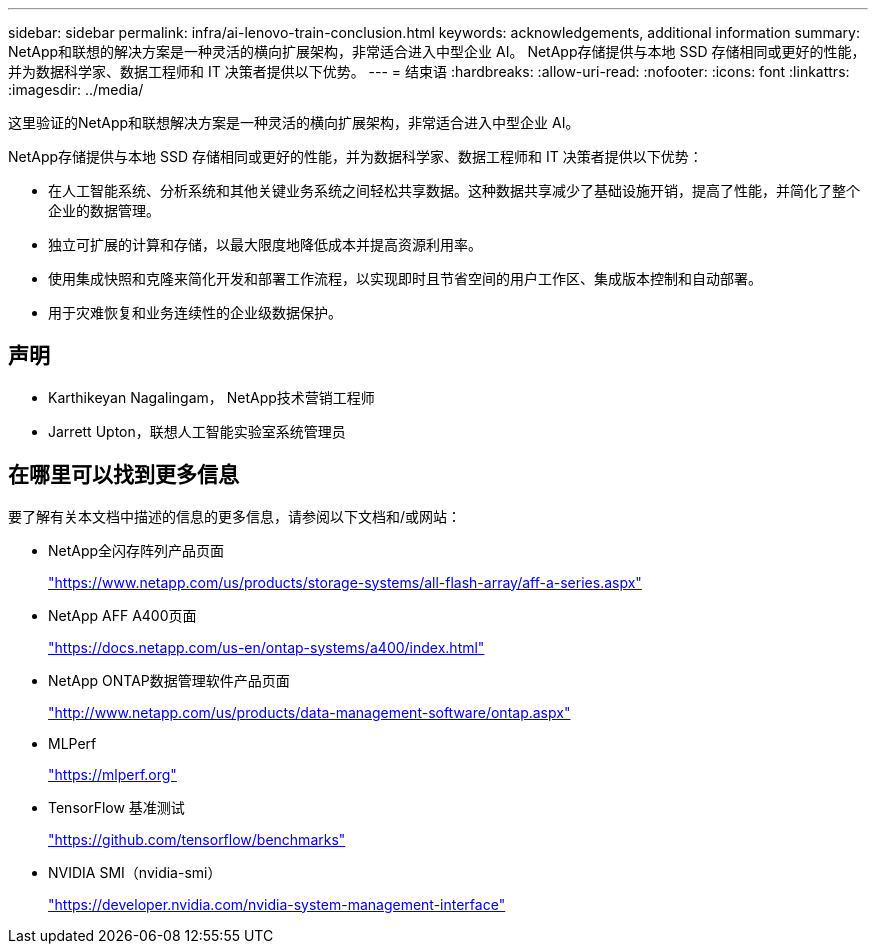 ---
sidebar: sidebar 
permalink: infra/ai-lenovo-train-conclusion.html 
keywords: acknowledgements, additional information 
summary: NetApp和联想的解决方案是一种灵活的横向扩展架构，非常适合进入中型企业 AI。  NetApp存储提供与本地 SSD 存储相同或更好的性能，并为数据科学家、数据工程师和 IT 决策者提供以下优势。 
---
= 结束语
:hardbreaks:
:allow-uri-read: 
:nofooter: 
:icons: font
:linkattrs: 
:imagesdir: ../media/


[role="lead"]
这里验证的NetApp和联想解决方案是一种灵活的横向扩展架构，非常适合进入中型企业 AI。

NetApp存储提供与本地 SSD 存储相同或更好的性能，并为数据科学家、数据工程师和 IT 决策者提供以下优势：

* 在人工智能系统、分析系统和其他关键业务系统之间轻松共享数据。这种数据共享减少了基础设施开销，提高了性能，并简化了整个企业的数据管理。
* 独立可扩展的计算和存储，以最大限度地降低成本并提高资源利用率。
* 使用集成快照和克隆来简化开发和部署工作流程，以实现即时且节省空间的用户工作区、集成版本控制和自动部署。
* 用于灾难恢复和业务连续性的企业级数据保护。




== 声明

* Karthikeyan Nagalingam， NetApp技术营销工程师
* Jarrett Upton，联想人工智能实验室系统管理员




== 在哪里可以找到更多信息

要了解有关本文档中描述的信息的更多信息，请参阅以下文档和/或网站：

* NetApp全闪存阵列产品页面
+
https://www.netapp.com/us/products/storage-systems/all-flash-array/aff-a-series.aspx["https://www.netapp.com/us/products/storage-systems/all-flash-array/aff-a-series.aspx"^]

* NetApp AFF A400页面
+
https://docs.netapp.com/us-en/ontap-systems/a400/index.html["https://docs.netapp.com/us-en/ontap-systems/a400/index.html"]

* NetApp ONTAP数据管理软件产品页面
+
http://www.netapp.com/us/products/data-management-software/ontap.aspx["http://www.netapp.com/us/products/data-management-software/ontap.aspx"^]

* MLPerf
+
https://mlperf.org/["https://mlperf.org"^]

* TensorFlow 基准测试
+
https://github.com/tensorflow/benchmarks["https://github.com/tensorflow/benchmarks"^]

* NVIDIA SMI（nvidia-smi）
+
https://developer.nvidia.com/nvidia-system-management-interface["https://developer.nvidia.com/nvidia-system-management-interface"]


